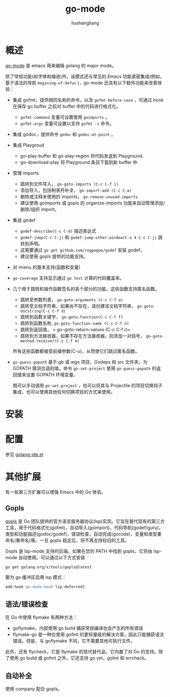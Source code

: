 # -*- coding:utf-8-*-
#+TITLE: go-mode
#+AUTHOR: liushangliang
#+EMAIL: phenix3443+github@gmail.com

* 概述
  [[https://github.com/dominikh/go-mode.el][go-mode]] 是 emacs 用来编辑 golang 的 major mode。

  除了常规功能(如字体和缩进)外，该模式还与常见的 Emacs 功能紧密集成(例如，基于语法的导航 =begining-of-defun= )，go-mode 还具有以下额外功能来改善体验：
  + 集成 gofmt，提供相同名称的命令，以及 =gofmt-before-save= ，可通过 hook 在保存 go buffer 之前对 buffer 中的代码进行格式化。
    + =gofmt-command= 变量可设置使用 =goimports= 。
    + =gofmt-args= 变量可设置以支持 =gofmt -s= 命令。
  + 集成 godoc，提供命令 =godoc= 和 =godoc-at-point= 。
  + 集成 Playgroud
    + go-play-buffer 和 go-play-region 将代码发送到 Playground.
    + go-download-play 将 Playground 条目下载到新 buffer 中.
  + 管理 imports
    + 跳转到文件导入， =go-goto-imports (C-c C-f i)=
    + 添加导入，包括制表符补全， =go-import-add (C-c C-a)=
    + 删除或注释未使用的 imports， =go-remove-unused-imports=
    + 建议使用 goimports 或 gopls 的 organize-imports 功能来自动管理添加/删除/组织 import。

  + 集成 godef
    + =godef-describe(C-c C-d)= 描述表达式
    + =godef-jump(C-c C-j)= 和 =godef-jump-other-window(C-x 4 C-c C-j)= 跳转到声明。
    + 这需要通过 =go get github.com/rogpeppe/godef= 安装 godef。
    + 建议使用 gopls 提供的功能支持。

  + 对 imenu 的基本支持(函数和变量)
  + =go-coverage= 支持显示通过 =go test= 计算的代码覆盖率。
  + 几个用于跳转和操作函数签名的各个部分的功能。这些函数支持匿名函数。
    + 跳转至参数列表， =go-goto-arguments (C-c C-f a)=
    + 跳转至文档字符串，如果尚不存在，请创建该文档字符串， =go-goto-docstring(C-c C-f d)=
    + 跳转到函数关键字， =go-goto-function(C-c C-f f)=
    + 跳转到函数名称,  =go-goto-function-name (C-c C-f n)=
    + 跳转到返回值， = go-goto-return-values (C-c C-f r)=
    + 跳转到方法接收器，如果不存在方法接收器，则添加一对括号， =go-goto-method-receiver(C-c C-f m)=

    所有这些函数都接受前缀参数(C-u)，从而使它们跳过匿名函数。

  + =go-guess-gopath= 基于 gb 或 wgo 项目，Godeps 和 src 文件夹，为 GOPATH 猜测合适的值。命令 =go-set-project= 使用 =go-guess-gopath= 的返回值来设置 GOPATH 环境变量。

    既可以手动调用 =go-set-project= ，也可以将其与 Projectile 的项目切换钩子集成，也可以使用其他任何切换项目的方式来使用。

* 安装

* 配置
  参见 [[https://github.com/phenix3443/emacs.d/blob/master/lisps/golang-ide.el][golang-ide.el]]

* 其他扩展
  有一些第三方扩展可以增强 Emacs 中的 Go 体验。

** Gopls
   [[file:~/gitlab/notebook/golang/gopls.org][gopls]] 是 Go 团队提供的官方语言服务器协议(lsp)实现。它旨在替代现有的第三方工具，用于代码格式化(gofmt)，自动导入(goimport)，代码导航(godef/guru)，类型和功能描述(godoc/godef)，错误检查，自动完成(gocode)，变量和类型重命名(重命名)等。一旦 gopls 稳定后，将不再支持较旧的工具。

   Gopls 是 lsp-mode 支持的后端。如果在您的 PATH 中找到 gopls，它将由 lsp-mode 自动使用。可以通过以下方式安装
   #+BEGIN_SRC sh
go get golang.org/x/tools/gopls@latest
   #+END_SRC
   要为 go 缓冲区启用 lsp 模式：
   #+BEGIN_SRC sh
add-hook'go-mode-hook'lsp-deferred)
   #+END_SRC

** 语法/错误检查
   在 Go 中使用 flymake 有两种方法：
   + goflymake，内部使用 go build 捕获常规编译也会产生的所有错误
   + flymake-go 是一种仅使用 gofmt 的更轻量级的解决方案，因此只能捕获语法错误。但是，与 goflymake 不同，它不需要其他可执行文件。

   此外，还有 flycheck，它是 flymake 的现代替代品，它内置了对 Go 的支持。除了使用 go build 或 gofmt 之外，它还支持 go vet，golint 和 errcheck。

** 自动补全
   使用 company 配合 gopls。
